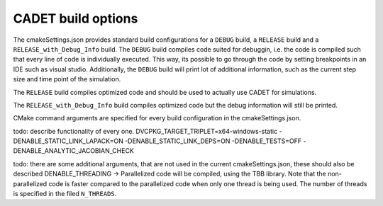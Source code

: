.. _build_options

CADET build options
===================

The cmakeSettings.json provides standard build configurations for a ``DEBUG`` build, a ``RELEASE`` build and a ``RELEASE_with_Debug_Info`` build.
The ``DEBUG`` build compiles code suited for debuggin, i.e. the code is compiled such that every line of code is individually executed.
This way, its possible to go through the code by setting breakpoints in an IDE such as visual studio.
Additionally, the ``DEBUG`` build will print lot of additional information, such as the current step size and time point of the simulation.

The ``RELEASE`` build compiles optimized code and should be used to actually use CADET for simulations.

The ``RELEASE_with_Debug_Info`` build compiles optimized code but the debug information will still be printed.

CMake command arguments are specified for every build configuration in the cmakeSettings.json.

todo: describe functionality of every one.
DVCPKG_TARGET_TRIPLET=x64-windows-static -DENABLE_STATIC_LINK_LAPACK=ON -DENABLE_STATIC_LINK_DEPS=ON -DENABLE_TESTS=OFF -DENABLE_ANALYTIC_JACOBIAN_CHECK

todo: there are some additional arguments, that are not used in the current cmakeSettings.json, these should also be described
DENABLE_THREADING
-> Parallelized code will be compiled, using the TBB library. Note that the non-parallelized code is faster compared to the parallelized code when only one thread is being used. The number of threads is specified in the filed ``N_THREADS``.